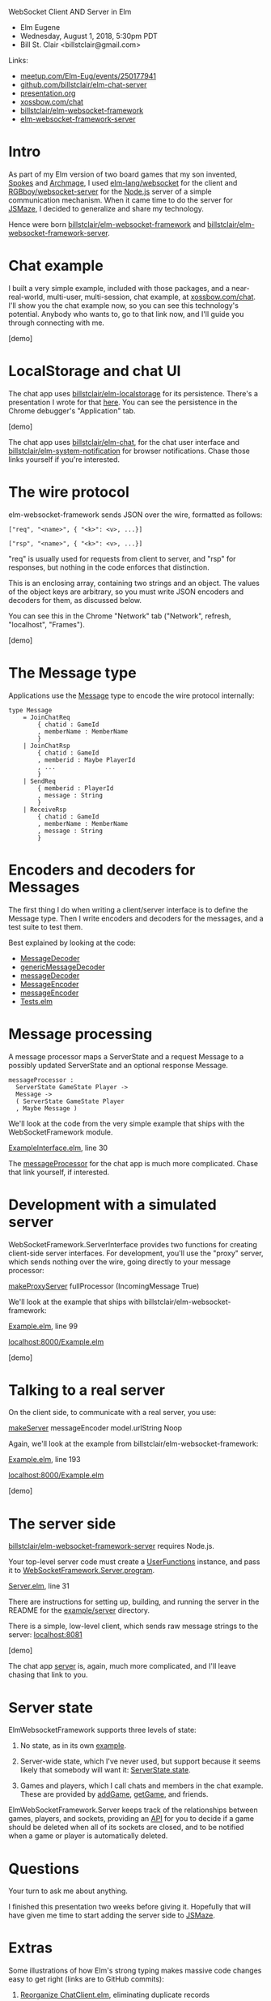WebSocket Client AND Server in Elm
- Elm Eugene
- Wednesday, August 1, 2018, 5:30pm PDT
- Bill St. Clair <billstclair@gmail.com>
  
Links:
- [[https://www.meetup.com/Elm-Eug/events/250177941/][meetup.com/Elm-Eug/events/250177941]]
- [[https://github.com/billstclair/elm-chat-server][github.com/billstclair/elm-chat-server]]
- [[https://github.com/billstclair/elm-chat-server/blob/master/presentation.org][presentation.org]]
- [[https://xossbow.com/chat/][xossbow.com/chat]]
- [[http://package.elm-lang.org/packages/billstclair/elm-websocket-framework/latest][billstclair/elm-websocket-framework]]
- [[http://package.elm-lang.org/packages/billstclair/elm-websocket-framework-server/latest][elm-websocket-framework-server]]

* Intro

As part of my Elm version of two board games that my son invented, [[https://gibgoygames.com/spokes/][Spokes]] and [[https://gibgoygames.com/archmage/][Archmage]], I used [[http://package.elm-lang.org/packages/elm-lang/websocket/latest][elm-lang/websocket]] for the client and [[http://package.elm-lang.org/packages/RGBboy/websocket-server/latest][RGBboy/websocket-server]] for the [[https://nodejs.org/][Node.js]] server of a simple communication mechanism. When it came time to do the server for [[http://jsmaze.com/][JSMaze]], I decided to generalize and share my technology.

Hence were born [[http://package.elm-lang.org/packages/billstclair/elm-websocket-framework/latest][billstclair/elm-websocket-framework]] and
[[http://package.elm-lang.org/packages/billstclair/elm-websocket-framework-server/latest][billstclair/elm-websocket-framework-server]]. 

* Chat example

I built a very simple example, included with those packages, and a near-real-world, multi-user, multi-session, chat example, at [[https://xossbow.com/chat][xossbow.com/chat]]. I'll show you the chat example now, so you can see this technology's potential. Anybody who wants to, go to that link now, and I'll guide you through connecting with me.

[demo]

* LocalStorage and chat UI

The chat app uses [[https://github.com/billstclair/elm-localstorage][billstclair/elm-localstorage]] for its persistence. There's a presentation I wrote for that [[https://github.com/billstclair/elm-localstorage-presentation/blob/master/presentation.org][here]]. You can see the persistence in the Chrome debugger's "Application" tab.

[demo]

The chat app uses [[https://github.com/billstclair/elm-chat][billstclair/elm-chat]], for the chat user interface and [[https://github.com/billstclair/elm-system-notification][billstclair/elm-system-notification]] for browser notifications. Chase those links yourself if you're interested.

* The wire protocol

elm-websocket-framework sends JSON over the wire, formatted as follows:
#+BEGIN_SRC
["req", "<name>", { "<k>": <v>, ...}]

["rsp", "<name>", { "<k>": <v>, ...}]
#+END_SRC
"req" is usually used for requests from client to server, and "rsp" for responses, but nothing in the code enforces that distinction.

This is an enclosing array, containing two strings and an object. The values of the object keys are arbitrary, so you must write JSON encoders and decoders for them, as discussed below.

You can see this in the Chrome "Network" tab ("Network", refresh, "localhost", "Frames").

[demo]

* The Message type

Applications use the [[https://github.com/billstclair/elm-chat-server/blob/elm-eugene-180801/src/ChatClient/Types.elm#L114][Message]] type to encode the wire protocol internally:
#+BEGIN_SRC
type Message
    = JoinChatReq
        { chatid : GameId
        , memberName : MemberName
        }
    | JoinChatRsp
        { chatid : GameId
        , memberid : Maybe PlayerId
        , ...
        }
    | SendReq
        { memberid : PlayerId
        , message : String
        }
    | ReceiveRsp
        { chatid : GameId
        , memberName : MemberName
        , message : String
        }
#+END_SRC
* Encoders and decoders for Messages

The first thing I do when writing a client/server interface is to define the Message type. Then I write encoders and decoders for the messages, and a test suite to test them.

Best explained by looking at the code:

- [[http://package.elm-lang.org/packages/billstclair/elm-websocket-framework/11.0.2/WebSocketFramework-Types#MessageDecoder][MessageDecoder]]
- [[http://package.elm-lang.org/packages/billstclair/elm-websocket-framework/11.0.2/WebSocketFramework-EncodeDecode#genericMessageDecoder][genericMessageDecoder]]
- [[https://github.com/billstclair/elm-chat-server/blob/elm-eugene-180801/src/ChatClient/EncodeDecode.elm#L235][messageDecoder]]
- [[http://package.elm-lang.org/packages/billstclair/elm-websocket-framework/11.0.2/WebSocketFramework-Types#MessageEncoder][MessageEncoder]]
- [[https://github.com/billstclair/elm-chat-server/blob/elm-eugene-180801/src/ChatClient/EncodeDecode.elm#L46][messageEncoder]]
- [[https://github.com/billstclair/elm-chat-server/blob/elm-eugene-180801/tests/Tests.elm#L98][Tests.elm]]

* Message processing

A message processor maps a ServerState and a request Message to a possibly updated ServerState and an optional response Message.
#+BEGIN_SRC
messageProcessor :
  ServerState GameState Player ->
  Message ->
  ( ServerState GameState Player
  , Maybe Message )
#+END_SRC
We'll look at the code from the very simple example that ships with the WebSocketFramework module.

[[https://github.com/billstclair/elm-websocket-framework/blob/11.0.2/example/ExampleInterface.elm#L30][ExampleInterface.elm]], line 30

The [[https://github.com/billstclair/elm-chat-server/blob/elm-eugene-180801/src/ChatClient/Interface.elm#L67][messageProcessor]] for the chat app is much more complicated. Chase that link yourself, if interested.

* Development with a simulated server

WebSocketFramework.ServerInterface provides two functions for creating client-side server interfaces. For development, you'll use the "proxy" server, which sends nothing over the wire, going directly to your message processor:

[[http://package.elm-lang.org/packages/billstclair/elm-websocket-framework/11.0.2/WebSocketFramework-ServerInterface#makeProxyServer][makeProxyServer]]
  fullProcessor (IncomingMessage True)

We'll look at the example that ships with billstclair/elm-websocket-framework:

[[https://github.com/billstclair/elm-websocket-framework/blob/11.0.2/example/Example.elm#L99][Example.elm]], line 99

[[http://localhost:8000/Example.elm][localhost:8000/Example.elm]]

[demo] 

* Talking to a real server

On the client side, to communicate with a real server, you use:

[[http://package.elm-lang.org/packages/billstclair/elm-websocket-framework/11.0.2/WebSocketFramework-ServerInterface#makeServer][makeServer]]
  messageEncoder model.urlString Noop

Again, we'll look at the example from billstclair/elm-websocket-framework:

[[https://github.com/billstclair/elm-websocket-framework/blob/11.0.2/example/Example.elm#L193][Example.elm]], line 193

[[http://localhost:8000/Example.elm][localhost:8000/Example.elm]]

[demo]

* The server side

[[http://package.elm-lang.org/packages/billstclair/elm-websocket-framework-server/latest][billstclair/elm-websocket-framework-server]] requires Node.js. 

Your top-level server code must create a [[http://package.elm-lang.org/packages/billstclair/elm-websocket-framework-server/13.0.0/WebSocketFramework-Server#UserFunctions][UserFunctions]] instance, and pass it to [[http://package.elm-lang.org/packages/billstclair/elm-websocket-framework-server/13.0.0/WebSocketFramework-Server#program][WebSocketFramework.Server.program]].

[[https://github.com/billstclair/elm-websocket-framework-server/blob/13.0.0/example/Server.elm#L31][Server.elm]], line 31

There are instructions for setting up, building, and running the server in the README for the [[https://github.com/billstclair/elm-websocket-framework-server/tree/13.0.0/example/server][example/server]] directory.

There is a simple, low-level client, which sends raw message strings to the server: [[http://localhost:8081][localhost:8081]]

[demo]

The chat app [[https://github.com/billstclair/elm-chat-server/blob/elm-eugene-180801/src/Server.elm#L284][server]] is, again, much more complicated, and I'll leave chasing that link to you.

* Server state

ElmWebsocketFramework supports three levels of state:

1. No state, as in its own [[https://github.com/billstclair/elm-websocket-framework-server/tree/13.0.0/example][example]].

2. Server-wide state, which I've never used, but support because it seems likely that somebody will want it: [[http://package.elm-lang.org/packages/billstclair/elm-websocket-framework/11.0.2/WebSocketFramework-Types#ServerState][ServerState.state]].

3. Games and players, which I call chats and members in the chat example. These are provided by [[http://package.elm-lang.org/packages/billstclair/elm-websocket-framework/11.0.2/WebSocketFramework-ServerInterface#addGame][addGame]], [[http://package.elm-lang.org/packages/billstclair/elm-websocket-framework/11.0.2/WebSocketFramework-ServerInterface#getGame][getGame]], and friends.

ElmWebSocketFramework.Server keeps track of the relationships between games, players, and sockets, providing an [[http://package.elm-lang.org/packages/billstclair/elm-websocket-framework-server/13.0.0/WebSocketFramework-Server#UserFunctions][API]] for you to decide if a game should be deleted when all of its sockets are closed, and to be notified when a game or player is automatically deleted.

* Questions

Your turn to ask me about anything.

I finished this presentation two weeks before giving it. Hopefully that will have given me time to start adding the server side to [[http://jsmaze.com][JSMaze]].

* Extras

Some illustrations of how Elm's strong typing makes massive code changes easy to get right (links are to GitHub commits):

1. [[https://github.com/billstclair/elm-chat-server/commit/a71d4376e58fae62f07ad7404fcc9e0eca5c26f1][Reorganize ChatClient.elm]],
   eliminating duplicate records

2. [[https://github.com/billstclair/elm-chat-server/commit/b87e443636941eeaa40b65813f5ce25dd2f0a609][Reorg chat Dict keys]]
   from chatid to (serverUrl, chatid)

3. [[https://github.com/billstclair/elm-websocket-framework-server/commit/ba22b80974264cb839ca2063a608f7bac1032aa2][Eliminate]]
   WebSocketFramework.Server.WrappedModel

* Setup

To be done before the presentation.

- cd ~/elm-websocket-framework/example
- elm reactor
- In another shell:
- cd ~/elm-websocket-framework/example
- cd server
- npm run build:server
- VERBOSE=yes npm run start:server

Test http://localhost:8000
Test http://localhost:8081

Open a new window in Chrome. Hide the others.
- Make Chrome the default browser.
- Make the default font bigger.
- chrome://settings/fonts

Open a Chrome tab to [[https://xossbow.com/chat/][xossbow.com/chat]], create the "Elm Eugene" public chat.

Local meeting starts at 8:30pm EDT. Zoom meeting starts around 9pm EDT. Link on Slack then.

- Share screen in Zoom.
- Emacs first, Chrome for code, Desktop for demo
- Switch slides: C-x n, C-x p

* Org mode

This is an Emacs Org Mode file. Hence, it is much easier to edit in Emacs.

To make #+BEGIN_SRC and #+END_SRC invisible, put this in ~/.emacs:
#+BEGIN_SRC emacs-lisp
(set-face-attribute 'org-meta-line
 nil :height 1.0 :foreground "white")
#+END_SRC emacs-lisp
To make C-x n and C-x p work:
#+BEGIN_SRC emacs-lisp
(defun org-open-next (&optional arg)
   "Keyboard macro."
   (interactive "p")
   (kmacro-exec-ring-item
    '([S-tab ?\C-a ?\C-n tab] 0 "%d")
    arg))

(defun org-open-prev (&optional arg)
   "Keyboard macro."
   (interactive "p")
   (kmacro-exec-ring-item
     '([S-tab ?\C-a ?\C-p tab] 0 "%d")
     arg))

(define-key ctl-x-map "n" 'org-open-next)
(define-key ctl-x-map "p" 'org-open-prev)
#+END_SRC emacs-lisp
* Local Variables

# Local Variables:
# fill-column: 50
# eval: (progn (text-scale-set 4) (visual-line-mode))
# End:
